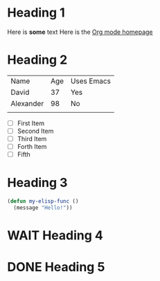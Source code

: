 * Heading 1
Here is *some* text
Here is the [[https://orgmode.org][Org mode homepage]]
* Heading 2
| Name      | Age | Uses Emacs |
| David     |  37 | Yes        |
| Alexander |  98 | No         |
|           |     |            |

- [ ] First Item
- [ ] Second Item
- [ ] Third Item
- [ ]Forth Item
- [ ] Fifth

* Heading 3

#+begin_src emacs-lisp
  (defun my-elisp-func ()
    (message "Hello!"))
#+end_src

* WAIT Heading 4
:LOGBOOK:
- State "WAIT"       from "REVIEW"     [2021-04-25 Sun 19:32] \\
  need more info
:END:
* DONE Heading 5

